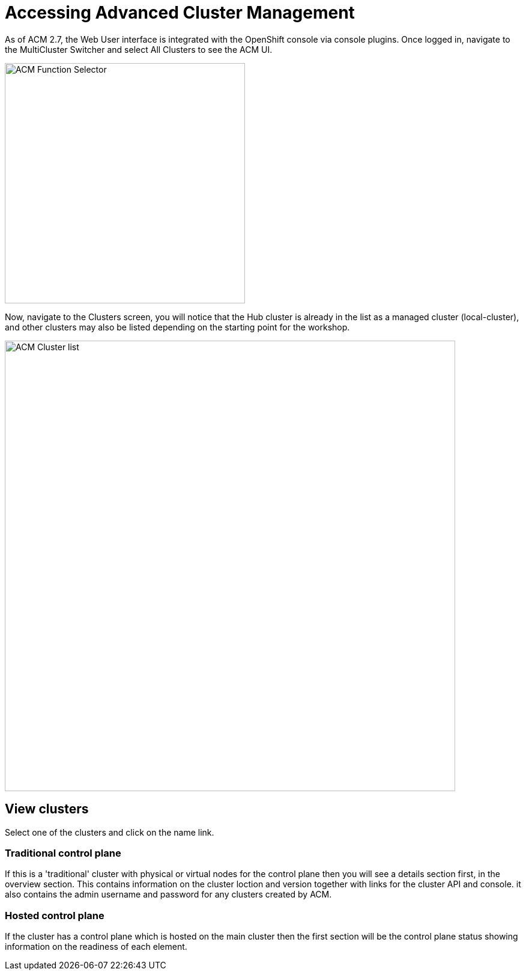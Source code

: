 = Accessing Advanced Cluster Management

As of ACM 2.7, the Web User interface is integrated with the OpenShift console via console plugins.
Once logged in, navigate to the MultiCluster Switcher and select All Clusters to see the ACM UI.

image::ACM_Function_Selector.png[ACM Function Selector,width=400px,float="Left",align="center"]

Now, navigate to the Clusters screen, you will notice that the Hub cluster is already in 
the list as a managed cluster (local-cluster), and other clusters may also be listed depending on the starting point for the workshop. 

image::ACM_Cluster_list_initial.png[ACM Cluster list,width=750px,float="Left",align="center"]

== View clusters

Select one of the clusters and click on the name link. 

=== Traditional control plane

If this is a 'traditional' cluster with physical or virtual nodes for the control plane then you will see a details section first, in the overview section. This contains information on the cluster loction and version together with links for the cluster API and console. it also contains the admin username and password for any clusters created by ACM.

=== Hosted control plane

If the cluster has a control plane which is hosted on the main cluster then the first section will be the control plane status showing information on the readiness of each element.


